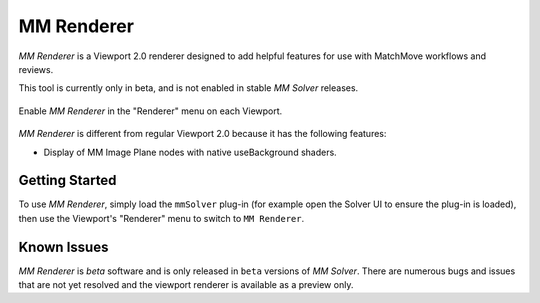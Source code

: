 .. _renderer-ref:

MM Renderer
===========

`MM Renderer` is a Viewport 2.0 renderer designed to add helpful
features for use with MatchMove workflows and reviews.

This tool is currently only in beta, and is not enabled in stable `MM
Solver` releases.

.. figure:: images/tools_renderer_menu.png
    :alt: Viewport Renderer menu
    :align: center
    :scale: 80%

    Enable `MM Renderer` in the "Renderer" menu on each Viewport.

`MM Renderer` is different from regular Viewport 2.0 because it has
the following features:

- Display of MM Image Plane nodes with native useBackground shaders.

Getting Started
~~~~~~~~~~~~~~~

To use `MM Renderer`, simply load the ``mmSolver`` plug-in (for
example open the Solver UI to ensure the plug-in is loaded), then
use the Viewport's "Renderer" menu to switch to ``MM Renderer``.

Known Issues
~~~~~~~~~~~~

`MM Renderer` is *beta* software and is only released in ``beta``
versions of `MM Solver`.  There are numerous bugs and issues that are
not yet resolved and the viewport renderer is available as a preview
only.
